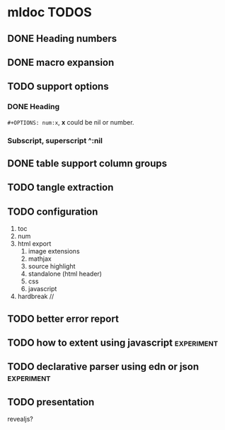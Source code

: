 * mldoc TODOS
** DONE Heading numbers
   CLOSED: [2018-11-13 Tue 17:17]

** DONE macro expansion
   CLOSED: [2018-11-13 Tue 18:46]

** TODO support options
*** DONE Heading
    CLOSED: [2018-11-14 Wed 14:20]
    ~#+OPTIONS: num:x~, *x* could be nil or number.

***  Subscript, superscript ^:nil

** DONE table support column groups
   CLOSED: [2018-11-14 Wed 19:08]
** TODO tangle extraction
** TODO configuration
   1. toc
   2. num
   3. html export
      1. image extensions
      2. mathjax
      3. source highlight
      4. standalone (html header)
      5. css
      6. javascript
   4. hardbreak //



** TODO better error report
** TODO how to extent using javascript  :experiment:
** TODO declarative parser using edn or json :experiment:
** TODO presentation
   revealjs?
